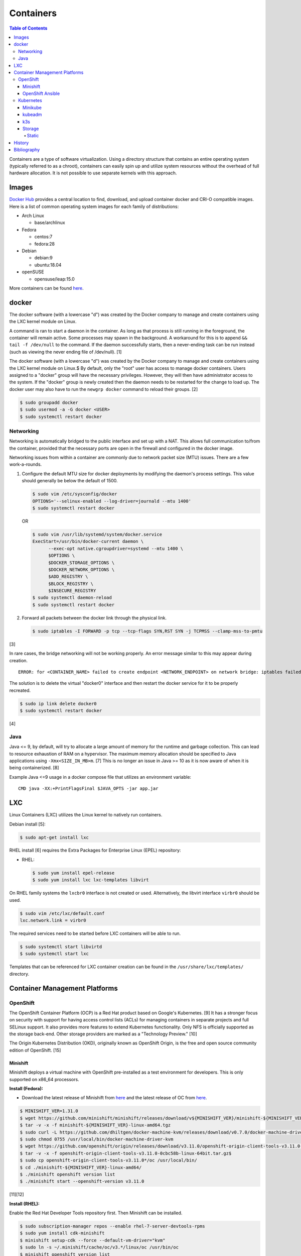 Containers
==========

.. contents:: Table of Contents

Containers are a type of software virtualization. Using a directory
structure that contains an entire operating system (typically referred
to as a chroot), containers can easily spin up and utilize system
resources without the overhead of full hardware allocation. It is not
possible to use separate kernels with this approach.

Images
------

`Docker Hub <https://hub.docker.com/>`__ provides a central location to find, download, and upload container docker and CRI-O compatible images. Here is a list of common operating system images for each family of distributions:

-  Arch Linux

   -  base/archlinux

-  Fedora

   -  centos:7
   -  fedora:28

-  Debian

   -  debian:9
   -  ubuntu:18.04

-  openSUSE

   -  opensuse/leap:15.0

More containers can be found `here <https://hub.docker.com/explore/>`__.

docker
------

The docker software (with a lowercase "d") was created by the Docker company to manage and create containers using the LXC kernel module on Linux.

A command is ran to start a daemon in the container. As long as that process is still running in the foreground, the container will remain active. Some processes may spawn in the background. A workaround for this is to append ``&& tail -f /dev/null`` to the command. If the daemon successfully starts, then a never-ending task can be run instead (such as viewing the never ending file of /dev/null). [1]

The docker software (with a lowercase "d") was created by the Docker company to manage and create containers using the LXC kernel module on Linux.$
By default, only the "root" user has access to manage docker containers. Users assigned to a "docker" group will have the necessary privileges. However, they will then have administrator access to the system. If the "docker" group is newly created then the daemon needs to be restarted for the change to load up. The docker user may also have to run the ``newgrp docker`` command to reload their groups. [2]

.. code-block:: sh

    $ sudo groupadd docker
    $ sudo usermod -a -G docker <USER>
    $ sudo systemctl restart docker

Networking
~~~~~~~~~~

Networking is automatically bridged to the public interface and set up
with a NAT. This allows full communication to/from the container,
provided that the necessary ports are open in the firewall and
configured in the docker image.

Networking issues from within a container are commonly due to network
packet size (MTU) issues. There are a few work-a-rounds.

1. Configure the default MTU size for docker deployments by modifying
   the daemon's process settings. This value should generally be below
   the default of 1500.

   .. code-block:: sh

       $ sudo vim /etc/sysconfig/docker
       OPTIONS='--selinux-enabled --log-driver=journald --mtu 1400'
       $ sudo systemctl restart docker

   OR

   .. code-block:: sh

       $ sudo vim /usr/lib/systemd/system/docker.service
       ExecStart=/usr/bin/docker-current daemon \
             --exec-opt native.cgroupdriver=systemd --mtu 1400 \
             $OPTIONS \
             $DOCKER_STORAGE_OPTIONS \
             $DOCKER_NETWORK_OPTIONS \
             $ADD_REGISTRY \
             $BLOCK_REGISTRY \
             $INSECURE_REGISTRY
       $ sudo systemctl daemon-reload
       $ sudo systemctl restart docker

2. Forward all packets between the docker link through the physical
   link.

   .. code-block:: sh

       $ sudo iptables -I FORWARD -p tcp --tcp-flags SYN,RST SYN -j TCPMSS --clamp-mss-to-pmtu

[3]

In rare cases, the bridge networking will not be working properly. An
error message similar to this may appear during creation.

::

    ERROR: for <CONTAINER_NAME> failed to create endpoint <NETWORK_ENDPOINT> on network bridge: iptables failed: iptables --wait -t nat -A DOCKER -p tcp -d 0/0 --dport <DESTINATION_PORT_HOST> -j DNAT --to-destination <IP_ADDRESS>:<DESTINATION_PORT_CONTAINER> ! -i docker0: iptables: No chain/target/match by that name.

The solution is to delete the virtual "docker0" interface and then
restart the docker service for it to be properly recreated.

.. code-block:: sh

    $ sudo ip link delete docker0
    $ sudo systemctl restart docker

[4]

Java
~~~~

Java <= 9, by default, will try to allocate a large amount of memory for the runtime and garbage collection. This can lead to resource exhaustion of RAM on a hypervisor. The maximum memory allocation should be specified to Java applications using ``-Xmx<SIZE_IN_MB>m``. [7] This is no longer an issue in Java >= 10 as it is now aware of when it is being containerized. [8]

Example Java <=9 usage in a docker compose file that utilizes an environment variable:

::

   CMD java -XX:+PrintFlagsFinal $JAVA_OPTS -jar app.jar

LXC
---

Linux Containers (LXC) utilizes the Linux kernel to natively run
containers.

Debian install [5]:

.. code-block:: sh

    $ sudo apt-get install lxc

RHEL install [6] requires the Extra Packages for Enterprise Linux (EPEL)
repository:

-  RHEL:

   .. code-block:: sh

       $ sudo yum install epel-release
       $ sudo yum install lxc lxc-templates libvirt

On RHEL family systems the ``lxcbr0`` interface is not created or used.
Alternatively, the libvirt interface ``virbr0`` should be used.

.. code-block:: sh

    $ sudo vim /etc/lxc/default.conf
    lxc.network.link = virbr0

The required services need to be started before LXC containers will be
able to run.

.. code-block:: sh

    $ sudo systemctl start libvirtd
    $ sudo systemctl start lxc

Templates that can be referenced for LXC container creation can be found
in the ``/usr/share/lxc/templates/`` directory.

Container Management Platforms
------------------------------

OpenShift
~~~~~~~~~

The OpenShift Container Platform (OCP) is a Red Hat product based on Google's Kubernetes. [9] It has a stronger focus on security with support for having access control lists (ACLs) for managing containers in separate projects and full SELinux support. It also provides more features to extend Kubernetes functionality. Only NFS is officially supported as the storage back-end. Other storage providers are marked as a "Technology Preview." [10]

The Origin Kubernetes Distribution (OKD), originally known as OpenShift Origin, is the free and open source community edition of OpenShift. [15]

Minishift
^^^^^^^^^

Minishift deploys a virtual machine with OpenShift pre-installed as a test environment for developers. This is only supported on x86_64 processors.

**Install (Fedora):**

-  Download the latest release of Minishift from `here <https://github.com/minishift/minishift/releases>`__ and the latest release of OC from `here <https://github.com/openshift/origin/releases>`__.

.. code-block:: sh

    $ MINISHIFT_VER=1.31.0
    $ wget https://github.com/minishift/minishift/releases/download/v${MINISHIFT_VER}/minishift-${MINISHIFT_VER}-linux-amd64.tgz
    $ tar -v -x -f minishift-${MINISHIFT_VER}-linux-amd64.tgz
    $ sudo curl -L https://github.com/dhiltgen/docker-machine-kvm/releases/download/v0.7.0/docker-machine-driver-kvm -o /usr/local/bin/docker-machine-driver-kvm
    $ sudo chmod 0755 /usr/local/bin/docker-machine-driver-kvm
    $ wget https://github.com/openshift/origin/releases/download/v3.11.0/openshift-origin-client-tools-v3.11.0-0cbc58b-linux-64bit.tar.gz
    $ tar -v -x -f openshift-origin-client-tools-v3.11.0-0cbc58b-linux-64bit.tar.gz$
    $ sudo cp openshift-origin-client-tools-v3.11.0*/oc /usr/local/bin/
    $ cd ./minishift-${MINISHIFT_VER}-linux-amd64/
    $ ./minishift openshift version list
    $ ./minishift start --openshift-version v3.11.0

[11][12]

**Install (RHEL):**

Enable the Red Hat Developer Tools repository first. Then Minishift can be installed.

.. code-block:: sh

    $ sudo subscription-manager repos --enable rhel-7-server-devtools-rpms
    $ sudo yum install cdk-minishift
    $ minishift setup-cdk --force --default-vm-driver="kvm"
    $ sudo ln -s ~/.minishift/cache/oc/v3.*/linux/oc /usr/bin/oc
    $ minishift openshift version list
    $ minishift start --openshift-version v3.11.0

[13]

For installing newer versions of Minishift, the old environment must be wiped first.

.. code-block:: sh

   $ minishift stop
   $ minishift delete
   $ rm -rf ~/.kube ~/.minishift
   $ sudo rm -f $(which oc)

[22]

OpenShift Ansible
^^^^^^^^^^^^^^^^^

The OpenShift Ansible project is an official collection of Ansible playbooks to manage the installation and life-cycle of production OpenShift clusters.

.. code-block:: sh

   $ git clone https://github.com/openshift/openshift-ansible.git
   $ cd openshift-ansible
   $ git checkout release-3.11

Settings for the deployment are defined in a single inventory file. Examples can be found in the ``inventory`` directory. ``[OSEv3:children]`` is a group of groups that should contain all of the hosts.

Inventory file variables:

-  ``openshift_deployment_type`` = ``origin`` for the upstream OKD on CentOS or ``openshift-enterprise`` for the downstream OCP on Red Hat CoreOS.
-  ``openshift_release`` = The OpenShift release to use. Example: ``v3.11``.
-  ``openshift_master_identity_providers=[{'name': 'htpasswd_auth', 'login': 'true', 'challenge': 'true', 'kind': 'HTPasswdPasswordIdentityProvider'}]`` = Enable htpasswd authentication.
-  ``openshift_master_htpasswd_users={'<USER1>': '<HTPASSWD_HASH>', '<USER2>': '<HTPASSWD_HASH>'}`` = Configure OpenShift users. Create a password for the user by running ``htpasswd -nb <USER> <PASSWORD>``.
-  ``openshift_disable_check=memory_availability,disk_availability`` = Disable certain checks for a minimal lab deployment.
-  ``openshift_master_cluster_hostname`` = The private internal hostname.
-  ``openshift_master_cluster_public_hostname`` = The public internal hostname.

[21]

The container registry is ephemeral so after a reboot the data will be wiped. All of the storage inventory configuration options and settings can be found `here <https://docs.openshift.com/container-platform/3.11/install/configuring_inventory_file.html#advanced-install-registry>`__. For lab environments using NFS, unsupported options will need to be enabled using ``openshift_enable_unsupported_configurations=True``. The ``nfs`` group will also need to be created and added to the ``OSEv3:children`` group of groups.

Install Openshift.

.. code-block:: sh

   $ sudo yum -y ansible pyOpenSSL python-cryptography python-lxml
   $ sudo ansible-playbook -i <INVENTORY_FILE> playbooks/prerequisites.yml
   $ sudo ansible-playbook -i <INVENTORY_FILE> playbooks/deploy_cluster.yml

Persistent container application storage can also be configured after installation by using one of the configurations from `here <https://docs.openshift.com/container-platform/3.11/install_config/persistent_storage/index.html>`__.

Uninstall OpenShift services from nodes by specifying them in the inventory and using the uninstall playbook.

.. code-block:: sh

   $ sudo ansible-playbook -i <INVENTORY_FILE> playbooks/adhoc/uninstall.yml

Kubernetes
~~~~~~~~~~

Kubernetes provides an API and graphical user interface for the orchestration and scaling of docker containers. It was originally created by Google as part of their Google Kubernetes Engine cloud platform.

Minikube
^^^^^^^^

Minikube deploys a virtual machine with Kubernetes pre-installed as a test environment for developers. This is only supported on x86_64 processors.

Download the latest Minikube release from `here <https://github.com/kubernetes/minikube/releases>`__.

.. code-block:: sh

   $ MINIKUBE_VER=0.33.1
   $ sudo curl -L https://github.com/kubernetes/minikube/releases/download/v${MINIKUBE_VER}/minikube-linux-amd64 -o /usr/local/bin/minikube
   $ sudo chmod +x /usr/local/bin/minikube

Install the the KVM2 virtualization driver.

.. code-block:: sh

   $ sudo curl -L https://github.com/kubernetes/minikube/releases/download/v${MINIKUBE_VER}/docker-machine-driver-kvm2 -o /usr/local/bin/docker-machine-driver-kvm2
   $ sudo chmod +x /usr/local/bin/docker-machine-driver-kvm2

Deploy Kubernetes using the specified version.

.. code-block:: sh

   $ minikube get-k8s-versions
   $ minikube start --vm-driver kvm2 --kubernetes-version <VERSION>

Install kubectl for managing Kubernetes.

.. code-block:: sh

   $ sudo curl -L https://storage.googleapis.com/kubernetes-release/release/<VERSION>/bin/linux/amd64/kubectl -o /usr/local/bin/kubectl
   $ sudo chomd +x /usr/local/bin/kubectl

[14]

kubeadm
^^^^^^^

Supported operating systems:

-  Debian 9, Ubuntu >= 16.04
-  RHEL/CentOS 7
-  HypriotOS
-  Container Linux

The official ``kubeadm`` utility is used to quickly create production environments and manage their life-cycle. This tool had became stable and supported since the Kubernetes 1.13 release. [17] Install it using the instructions found `here <https://kubernetes.io/docs/setup/independent/install-kubeadm/>`__. Other pre-requisite steps include disabling swap partitions, enabling IP forwarding, and installing docker. On RHEL/CentOS, SELinux needs to be disabled as it is not supported for use with kubeadm.

.. code-block:: sh

   $ sudo swapoff --all

.. code-block:: sh

   $ sudo modprobe br_netfilter
   $ echo "net.ipv4.ip_forward = 1" | sudo tee -a /etc/sysctl.conf
   $ sudo sysctl -p

Kubernetes requires a network provider, Fannel by default, to create an overlay network for inter-communication between pods across all of the worker nodes. A CIDR needs to be defined and can be any network.

Syntax:

.. code-block:: sh

   $ sudo kubeadm init --pod-network-cidr <OVERLAY_NETWORK_CIDR>

Example (Flannel):

.. code-block:: sh

   $ sudo kubeadm init --pod-network-cidr=10.244.0.0/16

Install a network add-on based on the Container Network Interface (CNI) protocols following the instructions `here <https://kubernetes.io/docs/setup/independent/create-cluster-kubeadm/#pod-network>`__.

Example (Flannel):

.. code-block:: sh

   $ sudo kubectl apply -f https://raw.githubusercontent.com/coreos/flannel/bc79dd1505b0c8681ece4de4c0d86c5cd2643275/Documentation/kube-flannel.yml

Create an authentication token if the original deployment token expired.

.. code-block:: sh

   $ kubeadm token list
   $ kubeadm token create

Look-up the discovery token hash by using the certificate authority file.

.. code-block:: sh

   $ openssl x509 -pubkey -in /etc/kubernetes/pki/ca.crt | openssl rsa -pubin -outform der 2>/dev/null | openssl dgst -sha256 -hex | sed 's/^.* //'

On the app/worker nodes, add them to the cluster by running:

.. code-block:: sh

   $ sudo kubeadm join --token <TOKEN> <MASTER_IP_ADDRESS>:6443 --discovery-token-ca-cert-hash sha256:<HASH>

[16]

k3s
^^^

k3s was created by Rancher Labs as a simple way to deploy low-resource Kubernetes clusters quickly. It supports both x86 and ARM processors. It uses the ``containerd`` runtime by default, CoreDNS for hostname resolution and management, and Flannel for networking. All of the tools and resources are provided in a single ``k3s`` binary.

Install (master):

.. code-block:: sh

   $ git clone https://github.com/rancher/k3s.git
   $ cd k3s
   $ sudo ./install.sh

Find the token on the master:

.. code-block:: sh

   $ sudo cat /var/lib/rancher/k3s/server/node-token

Install (worker):

.. code-block:: sh

   $ git clone https://github.com/rancher/k3s.git
   $ cd k3s
   $ K3S_TOKEN=<TOKEN> K3S_URL=https://<MASTER_HOST>:6443 ./install.sh

Uninstall:

.. code-block:: sh

   $ sudo /usr/local/bin/k3s-uninstall.sh

Access the ``kubectl`` command through ``k3s`` to manage resources on the cluster.

.. code-block:: sh

   $ sudo k3s kubectl --help

For using the ``kubectl`` command on other systems, copy the configuration from the master node.

.. code-block:: sh

   $ scp root@<MASTER>:/etc/rancher/k3s/k3s.yaml ~/.kube/config
   $ sed -i s'/localhost/<MASTER_HOST>/'g ~/.kube/config

Source: "k3s - 5 less than k8s." k3s, GitHub. March 29, 2019. Accessed April 1, 2019. https://github.com/rancher/k3s

Storage
^^^^^^^

Kubernetes storage requires a ``PersistentVolume`` (PV) pool that users can create multiple ``PersistentVolumeClaim`` (PVC) claims from.

Storage is recommended to be dynamic (ephemeral) so that applications can scale and handle failures in a cloudy way. However, databases and legacy applications may require static (persistent) storage.

-  PersistentVolume spec [18]:

   -  storageClassName = The storage back-end to use. Leave blank to use the default. Set to a non-existent storage class to manually manage it (for example, "" or "manual").
   -  **accessModes** [19]

      -  ReadOnlyMany = More than one pod can only read the data to/from this storage
      -  ReadWriteOnce = Only one pod can read and write to/from this storage.
      -  ReadWriteMany = More than one pod can read and write data to/from this storage.

   -  **capacity** =

      -  **storage** = The capacity, in "Gi", that the PV pool contains.

   -  mountOptions
   -  nodeAffinity = A list of worker nodes that can use this storage.
   -  persistentVolumeReclaimPolicy
   -  volumeMode

- (Configurable PV dictionaries)

   -  awsElasticBlockStore
   -  azureDisk
   -  azureFile
   -  cephfs
   -  cinder
   -  fc
   -  flexVolume
   -  flocker
   -  gcePersistentDisk
   -  glusterfs
   -  hostPath = Use a local directory on a worker node to store data. Consider additionally setting the "nodeAffinity" to the node that will store the data. Alternatively, use ``glusterfs`` instead of ``hostPath`` to sync the directory across all of the worker nodes.

      -  path = The file system path to use.

   -  iscis
   -  local
   -  nfs
   -  photonPersistentDisk
   -  portworxVolume
   -  quobyte
   -  rbd
   -  scaleIO
   -  storageos
   -  vsphereVolume

Static
''''''

The example below shows how to configure static storage for a pod using local storage.

-  Create a PV. Set a unique ``<PV_NAME>``, configure the ``<PV_STORAGE_MAX>`` gigabytes that the PV can allocate, and define the ``<LOCAL_FILE_SYSTEM_PATH>`` where the data from pods should be stored on the worker nodes. In this scenario, it is also recommended to configure a ``nodeAffinity`` that restricts the PV from only being used by the worker node that has the local storage.

.. code-block:: yaml

   ---
   kind: PersistentVolume
   apiVersion: v1
   metadata:
     name: <PV_NAME>
     labels:
       type: local
   spec:
     storageClassName: manual
     capacity:
       storage: <PV_STORAGE_MAX>Gi
     accessModes:
       - ReadWriteOnce
     hostPath:
       path: "<LOCAL_FILE_SYSTEM_PATH>"
     # For distributed storage, consider using "nfs" instead of "hostPath".
     # See: https://docs.okd.io/latest/install_config/persistent_storage/persistent_storage_nfs.html
     #nfs:
     #  path: /exports/app
     #  server: 192.168.1.100
     nodeAffinity:
       required:
         nodeSelectorTerms:
           - matchExpressions:
             - key: kubernetes.io/hostname
               operator: In
               values:
                 - <WORKER_NODE_WITH_LOCAL_FILE_SYSTEM_PATH>

-  Create a PVC from the PV pool. Set a unique ``<PVC_NAME>`` and the ``<PVC_STORAGE>`` size. The size should not exceed the maximum available storage from the PV.

.. code-block:: yaml

   ---
   kind: PersistentVolumeClaim
   apiVersion: v1
   metadata:
     name: <PVC_NAME>
   spec:
     storageClassName: manual
     accessModes:
       - ReadWriteOnce
     resources:
       requests:
         storage: <PVC_STORAGE>Gi

-  Create a pod using the PVC. Set ``<POD_VOLUME_NAME>`` to a nickname of the PVC volume that will be used by the actual pod and indicate the ``mountPath`` for where it should be mounted inside of the container.

.. code-block:: yaml

   ---
   kind: Pod
   apiVersion: v1
   metadata:
     name: task-pv-pod
   spec:
     volumes:
       - name: <POD_VOLUME_NAME>
         persistentVolumeClaim:
          claimName: <PVC_NAME>
     containers:
       - name: task-pv-container
         image: mysql
         volumeMounts:
           - mountPath: "/var/lib/mysql"
             name: <POD_VOLUME_NAME>

[20]

`History <https://github.com/ekultails/rootpages/commits/master/src/containers.rst>`__
--------------------------------------------------------------------------------------

Bibliography
------------

1. "Get started with Docker." Docker. Accessed November 19, 2016. https://docs.docker.com/engine/getstarted
2. "Getting started with Docker." Fedora Developer Portal. Accessed May 16, 2018. https://developer.fedoraproject.org/tools/docker/docker-installation.html
3. "containers in docker 1.11 does not get same MTU as host #22297." Docker GitHub. September 26, 2016. Accessed November 19, 2016. https://github.com/docker/docker/issues/22297
4. "iptables failed - No chain/target/match by that name #16816." Docker GitHub. November 10, 2016. Accessed December 17, 2016. https://github.com/docker/docker/issues/16816
5. "LXC." Ubuntu Documentation. Accessed August 8, 2017. https://help.ubuntu.com/lts/serverguide/lxc.html
6. "How to install and setup LXC (Linux Container) on Fedora Linux 26." nixCraft. July 13, 2017. Accessed August 8, 2017. https://www.cyberciti.biz/faq/how-to-install-and-setup-lxc-linux-container-on-fedora-linux-26/
7. "Java inside docker: What you must know to not FAIL." Red Hat Developers Blog. March 14, 2017. Accessed October 2018. https://developers.redhat.com/blog/2017/03/14/java-inside-docker/
8. "Improve docker container detection and resource configuration usage." Java Bug System. November 16, 2017. Accessed October 5, 2018. https://bugs.openjdk.java.net/browse/JDK-8146115
9. "OpenShift: Container Application Platform by Red Hat." OpenShift. Accessed February 26, 2018. https://www.openshift.com/
10. "Persistent Storage." OpenShift Documentation. Accessed February 26, 2018. https://docs.openshift.com/enterprise/3.0/architecture/additional_concepts/storage.html
11. "Minishift Quickstart." OpenShift Documentation. Accessed February 26, 2018. https://docs.openshift.org/latest/minishift/getting-started/quickstart.html
12. "Run OpenShift Locally with Minishift." Fedora Magazine. June 20, 2017. Accessed February 26, 2018. https://fedoramagazine.org/run-openshift-locally-minishift/
13. "CHAPTER 5. INSTALLING RED HAT CONTAINER DEVELOPMENT KIT." Red Hat Customer Portal. Accessed February 26, 2018. https://access.redhat.com/documentation/en-us/red_hat_container_development_kit/3.0/html/installation_guide/installing-rhcdk
14. "Install Minikube." Kubernetes Documentation. Accessed September 17, 2018. https://kubernetes.io/docs/tasks/tools/install-minikube/
15. "OKD: Renaming of OpenShift Origin with 3.10 Release." Red Hat OpenShift Blog. August 3, 2018. Accessed September 17, 2018. https://blog.openshift.com/okd310release/
16. "Creating a single master cluster with kubeadm." Kubernetes Setup. November 24, 2018. Accessed November 26, 2018. https://kubernetes.io/docs/setup/independent/create-cluster-kubeadm/
17. "Kubernetes 1.13: Simplified Cluster Management with Kubeadm, Container Storage Interface (CSI), and CoreDNS as Default DNS are Now Generally Available." Kubernetes Blog. December 3, 2018. Accessed December 5, 2018. https://kubernetes.io/blog/2018/12/03/kubernetes-1-13-release-announcement/
18. "API OVERVIEW." Kubernetes API Reference Docs. Accessed January 29, 2019. https://kubernetes.io/docs/reference/generated/kubernetes-api/v1.13/#storageclass-v1-storage
19. "Persistent Volumes." Kubernetes Concepts. January 16, 2019. Accessed January 29, 2019. https://kubernetes.io/docs/concepts/storage/persistent-volumes/
20. "Configure a Pod to Use a PersistentVolume for Storage." Kubernetes Tasks. November 6, 2018. Accessed January 29, 2019. https://kubernetes.io/docs/tasks/configure-pod-container/configure-persistent-volume-storage/
21. "Configuring Clusters." OpenShift Container Platform Documentation. Accessed February 5, 2019. https://docs.openshift.com/container-platform/3.11/install_config/index.html
22. "How to run AWX on Minishift." OpenSource.com. October 26, 2018. Accessed October 29, 2018. https://opensource.com/article/18/10/how-run-awx-minishift
